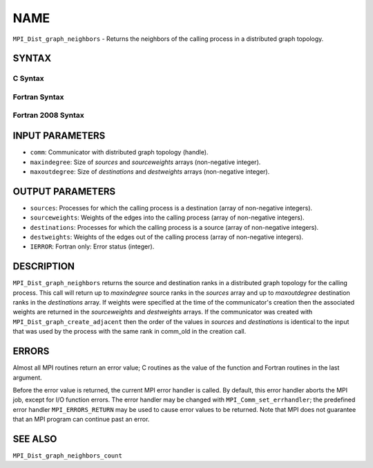NAME
~~~~

``MPI_Dist_graph_neighbors`` - Returns the neighbors of the calling
process in a distributed graph topology.

SYNTAX
======

C Syntax
--------

.. code-block:: c
   :linenos:

   #include <mpi.h>
   int MPI_Dist_graph_neighbors(MPI_Comm comm, int maxindegree, int sources[], int sourceweights[],
                                int maxoutdegree, int destinations[], int destweights[])

Fortran Syntax
--------------

.. code-block:: fortran
   :linenos:

   USE MPI
   ! or the older form: INCLUDE 'mpif.h'
   MPI_DIST_GRAPH_NEIGHBORS(COMM, MAXINDEGREE, SOURCES, SOURCEWEIGHTS,
           MAXOUTDEGREE, DESTINATIONS, DESTWEIGHTS, IERROR)
           INTEGER COMM, MAXINDEGREE, SOURCES(*), SOURCEWEIGHTS(*), MAXOUTDEGREE,
                   DESTINATIONS(*), DESTWEIGHTS(*), IERROR

Fortran 2008 Syntax
-------------------

.. code-block:: fortran
   :linenos:

   USE mpi_f08
   MPI_Dist_Graph_neighbors(comm, maxindegree, sources, sourceweights,
   		maxoutdegree, destinations, destweights, ierror)
   	TYPE(MPI_Comm), INTENT(IN) :: comm
   	INTEGER, INTENT(IN) :: maxindegree, maxoutdegree
   	INTEGER, INTENT(OUT) :: sources(maxindegree), destinations(maxoutdegree)
   	INTEGER :: sourceweights(*), destweights(*)
   	INTEGER, OPTIONAL, INTENT(OUT) :: ierror

INPUT PARAMETERS
================

* ``comm``: Communicator with distributed graph topology (handle). 

* ``maxindegree``: Size of *sources* and *sourceweights* arrays (non-negative integer). 

* ``maxoutdegree``: Size of *destinations* and *destweights* arrays (non-negative integer). 

OUTPUT PARAMETERS
=================

* ``sources``: Processes for which the calling process is a destination (array of non-negative integers). 

* ``sourceweights``: Weights of the edges into the calling process (array of non-negative integers). 

* ``destinations``: Processes for which the calling process is a source (array of non-negative integers). 

* ``destweights``: Weights of the edges out of the calling process (array of non-negative integers). 

* ``IERROR``: Fortran only: Error status (integer). 

DESCRIPTION
===========

``MPI_Dist_graph_neighbors`` returns the source and destination ranks in a
distributed graph topology for the calling process. This call will
return up to *maxindegree* source ranks in the *sources* array and up to
*maxoutdegree* destination ranks in the *destinations* array. If weights
were specified at the time of the communicator's creation then the
associated weights are returned in the *sourceweights* and *destweights*
arrays. If the communicator was created with
``MPI_Dist_graph_create_adjacent`` then the order of the values in *sources*
and *destinations* is identical to the input that was used by the
process with the same rank in comm_old in the creation call.

ERRORS
======

Almost all MPI routines return an error value; C routines as the value
of the function and Fortran routines in the last argument.

Before the error value is returned, the current MPI error handler is
called. By default, this error handler aborts the MPI job, except for
I/O function errors. The error handler may be changed with
``MPI_Comm_set_errhandler``; the predefined error handler ``MPI_ERRORS_RETURN``
may be used to cause error values to be returned. Note that MPI does not
guarantee that an MPI program can continue past an error.

SEE ALSO
========

``MPI_Dist_graph_neighbors_count``
